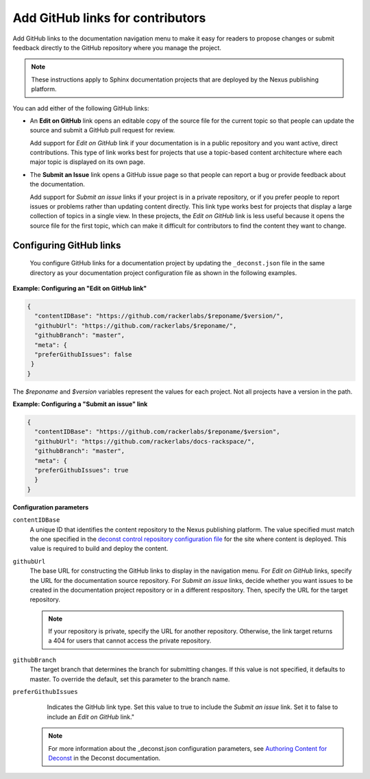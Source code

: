 
Add GitHub links for contributors
---------------------------------

Add GitHub links to the documentation navigation menu to make it easy for
readers to propose changes or submit feedback directly to the GitHub repository
where you manage the project.

.. note::
     These instructions apply to Sphinx documentation projects that are
     deployed by the Nexus publishing platform.


You can add either of the following GitHub links:

- An **Edit on GitHub** link opens an editable copy of the source file for the
  current topic so that people can update the source and submit
  a GitHub pull request for review.

  Add support for *Edit on GitHub* link if your documentation is in a public
  repository and you want active, direct contributions. This type of link works
  best for projects that use a topic-based content architecture where each
  major topic is displayed on its own page.

- The **Submit an Issue** link opens a GitHub issue page so that people can
  report a bug or provide feedback about the documentation.

  Add support for *Submit an issue* links if your project is in a private
  repository, or if you prefer people to report issues or problems rather than
  updating content directly.  This link type works best for projects that
  display a large collection of topics in a single view. In these projects,
  the *Edit on GitHub* link is less useful because it opens the source file
  for the first topic, which can make it difficult for contributors to find
  the content they want to change.


Configuring GitHub links
~~~~~~~~~~~~~~~~~~~~~~~~~~~~

 You configure GitHub links for a documentation project by updating the
 ``_deconst.json`` file in the same directory as your documentation project
 configuration file as shown in the following examples.

**Example: Configuring an "Edit on GitHub link"**

.. code::

      {
        "contentIDBase": "https://github.com/rackerlabs/$reponame/$version/",
        "githubUrl": "https://github.com/rackerlabs/$reponame/",
        "githubBranch": "master",
        "meta": {
        "preferGithubIssues": false
       }
      }

The *$reponame* and *$version* variables represent the values for each project.
Not all projects have a version in the path.


**Example: Configuring a "Submit an issue" link**

.. code::

      {
        "contentIDBase": "https://github.com/rackerlabs/$reponame/$version",
        "githubUrl": "https://github.com/rackerlabs/docs-rackspace/",
        "githubBranch": "master",
        "meta": {
        "preferGithubIssues": true
        }
      }


**Configuration parameters**

``contentIDBase``
      A unique ID that identifies the content repository to the Nexus
      publishing platform. The value specified must match the one specified
      in the `deconst control repository configuration file
      <https://github.com/rackerlabs/nexus-control/tree/master/config/content.d>`_
      for the site where content is deployed. This value is required to build
      and deploy the content.

``githubUrl``
     The base URL for constructing the GitHub links to display in the
     navigation menu. For *Edit on GitHub* links, specify the URL for the
     documentation source repository. For *Submit an issue* links, decide
     whether you want issues to be created in the documentation project
     repository or in a different respository. Then, specify the URL for the
     target repository.

     .. note::
          If your repository is private, specify the URL for
          another repository. Otherwise, the link target
          returns a 404 for users that cannot access the private repository.


``githubBranch``
     The target branch that determines the branch for submitting changes.
     If this value is not specified, it defaults to master. To override the
     default, set this parameter to the branch name.

``preferGithubIssues``
     Indicates the GitHub link type. Set this value to true
     to include the *Submit an issue* link. Set it to false to include an
     *Edit on GitHub* link."


   .. note::

      For more information about the _deconst.json configuration parameters,
      see `Authoring Content for Deconst
      <https://deconst.horse/writing-docs/author/>`_ in the Deconst
      documentation.
